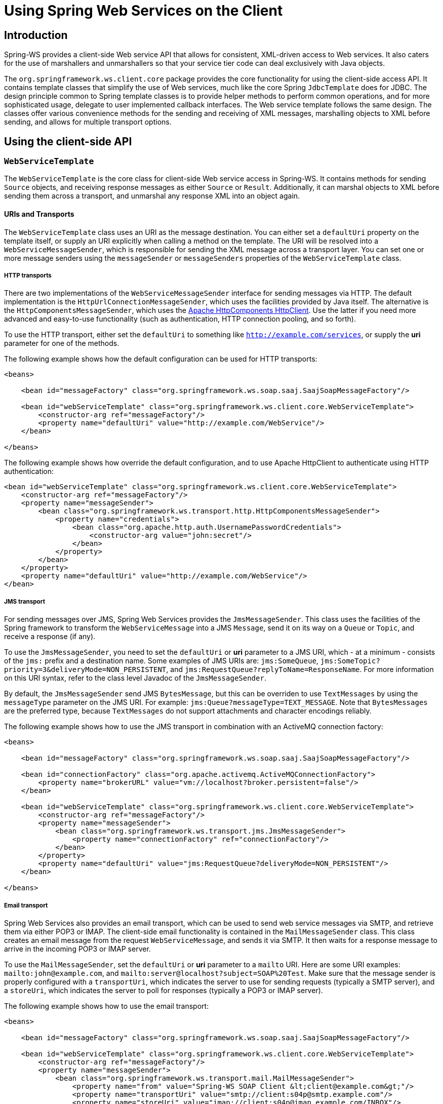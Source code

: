 [[client]]
= Using Spring Web Services on the Client

== Introduction

Spring-WS provides a client-side Web service API that allows for consistent, XML-driven access to Web services. It also caters for the use of marshallers and unmarshallers so that your service tier code can deal exclusively with Java objects.

The `org.springframework.ws.client.core` package provides the core functionality for using the client-side access API. It contains template classes that simplify the use of Web services, much like the core Spring `JdbcTemplate` does for JDBC. The design principle common to Spring template classes is to provide helper methods to perform common operations, and for more sophisticated usage, delegate to user implemented callback interfaces. The Web service template follows the same design. The classes offer various convenience methods for the sending and receiving of XML messages, marshalling objects to XML before sending, and allows for multiple transport options.

== Using the client-side API

[[client-web-service-template]]
=== `WebServiceTemplate`

The `WebServiceTemplate` is the core class for client-side Web service access in Spring-WS. It contains methods for sending `Source` objects, and receiving response messages as either `Source` or `Result`. Additionally, it can marshal objects to XML before sending them across a transport, and unmarshal any response XML into an object again.

[[client-transports]]
==== URIs and Transports

The `WebServiceTemplate` class uses an URI as the message destination. You can either set a `defaultUri` property on the template itself, or supply an URI explicitly when calling a method on the template. The URI will be resolved into a `WebServiceMessageSender`, which is responsible for sending the XML message across a transport layer. You can set one or more message senders using the `messageSender` or `messageSenders` properties of the `WebServiceTemplate` class.

===== HTTP transports

There are two implementations of the `WebServiceMessageSender` interface for sending messages via HTTP. The default implementation is the `HttpUrlConnectionMessageSender`, which uses the facilities provided by Java itself. The alternative is the `HttpComponentsMessageSender`, which uses the https://hc.apache.org/httpcomponents-client-ga[Apache HttpComponents HttpClient]. Use the latter if you need more advanced and easy-to-use functionality (such as authentication, HTTP connection pooling, and so forth).

To use the HTTP transport, either set the `defaultUri` to something like `http://example.com/services`, or supply the *uri* parameter for one of the methods.

The following example shows how the default configuration can be used for HTTP transports:

[source,xml]
----
<beans>

    <bean id="messageFactory" class="org.springframework.ws.soap.saaj.SaajSoapMessageFactory"/>

    <bean id="webServiceTemplate" class="org.springframework.ws.client.core.WebServiceTemplate">
        <constructor-arg ref="messageFactory"/>
        <property name="defaultUri" value="http://example.com/WebService"/>
    </bean>

</beans>
----

The following example shows how override the default configuration, and to use Apache HttpClient to authenticate using HTTP authentication:

[source,xml]
----
<bean id="webServiceTemplate" class="org.springframework.ws.client.core.WebServiceTemplate">
    <constructor-arg ref="messageFactory"/>
    <property name="messageSender">
        <bean class="org.springframework.ws.transport.http.HttpComponentsMessageSender">
            <property name="credentials">
                <bean class="org.apache.http.auth.UsernamePasswordCredentials">
                    <constructor-arg value="john:secret"/>
                </bean>
            </property>
        </bean>
    </property>
    <property name="defaultUri" value="http://example.com/WebService"/>
</bean>
----

===== JMS transport

For sending messages over JMS, Spring Web Services provides the `JmsMessageSender`. This class uses the facilities of the Spring framework to transform the `WebServiceMessage` into a JMS `Message`, send it on its way on a `Queue` or `Topic`, and receive a response (if any).

To use the `JmsMessageSender`, you need to set the `defaultUri` or *uri* parameter to a JMS URI, which - at a minimum - consists of the `jms:` prefix and a destination name. Some examples of JMS URIs are: `jms:SomeQueue`, `jms:SomeTopic?priority=3&deliveryMode=NON_PERSISTENT`, and `jms:RequestQueue?replyToName=ResponseName`. For more information on this URI syntax, refer to the class level Javadoc of the `JmsMessageSender`.

By default, the `JmsMessageSender` send JMS `BytesMessage`, but this can be overriden to use `TextMessages` by using the `messageType` parameter on the JMS URI. For example: `jms:Queue?messageType=TEXT_MESSAGE`. Note that `BytesMessages` are the preferred type, because `TextMessages` do not support attachments and character encodings reliably.

The following example shows how to use the JMS transport in combination with an ActiveMQ connection factory:

[source,xml]
----
<beans>

    <bean id="messageFactory" class="org.springframework.ws.soap.saaj.SaajSoapMessageFactory"/>

    <bean id="connectionFactory" class="org.apache.activemq.ActiveMQConnectionFactory">
        <property name="brokerURL" value="vm://localhost?broker.persistent=false"/>
    </bean>

    <bean id="webServiceTemplate" class="org.springframework.ws.client.core.WebServiceTemplate">
        <constructor-arg ref="messageFactory"/>
        <property name="messageSender">
            <bean class="org.springframework.ws.transport.jms.JmsMessageSender">
                <property name="connectionFactory" ref="connectionFactory"/>
            </bean>
        </property>
        <property name="defaultUri" value="jms:RequestQueue?deliveryMode=NON_PERSISTENT"/>
    </bean>

</beans>
----

===== Email transport

Spring Web Services also provides an email transport, which can be used to send web service messages via SMTP, and retrieve them via either POP3 or IMAP. The client-side email functionality is contained in the `MailMessageSender` class. This class creates an email message from the request `WebServiceMessage`, and sends it via SMTP. It then waits for a response message to arrive in the incoming POP3 or IMAP server.

To use the `MailMessageSender`, set the `defaultUri` or *uri* parameter to a `mailto` URI. Here are some URI examples: `mailto:john@example.com`, and `mailto:server@localhost?subject=SOAP%20Test`. Make sure that the message sender is properly configured with a `transportUri`, which indicates the server to use for sending requests (typically a SMTP server), and a `storeUri`, which indicates the server to poll for responses (typically a POP3 or IMAP server).

The following example shows how to use the email transport:

[source,xml]
----
<beans>

    <bean id="messageFactory" class="org.springframework.ws.soap.saaj.SaajSoapMessageFactory"/>

    <bean id="webServiceTemplate" class="org.springframework.ws.client.core.WebServiceTemplate">
        <constructor-arg ref="messageFactory"/>
        <property name="messageSender">
            <bean class="org.springframework.ws.transport.mail.MailMessageSender">
                <property name="from" value="Spring-WS SOAP Client &lt;client@example.com&gt;"/>
                <property name="transportUri" value="smtp://client:s04p@smtp.example.com"/>
                <property name="storeUri" value="imap://client:s04p@imap.example.com/INBOX"/>
            </bean>
        </property>
        <property name="defaultUri" value="mailto:server@example.com?subject=SOAP%20Test"/>
    </bean>

</beans>
----

===== XMPP transport

Spring Web Services 2.0 introduced an XMPP (Jabber) transport, which can be used to send and receive web service messages via XMPP. The client-side XMPP functionality is contained in the `XmppMessageSender` class. This class creates an XMPP message from the request `WebServiceMessage`, and sends it via XMPP. It then listens for a response message to arrive.

To use the `XmppMessageSender`, set the `defaultUri` or *uri* parameter to a `xmpp` URI, for example `xmpp:johndoe@jabber.org`. The sender also requires an `XMPPConnection` to work, which can be conveniently created using the `org.springframework.ws.transport.xmpp.support.XmppConnectionFactoryBean`.

The following example shows how to use the xmpp transport:

[source,xml]
----
<beans>

    <bean id="messageFactory" class="org.springframework.ws.soap.saaj.SaajSoapMessageFactory"/>

    <bean id="connection" class="org.springframework.ws.transport.xmpp.support.XmppConnectionFactoryBean">
        <property name="host" value="jabber.org"/>
        <property name="username" value="username"/>
        <property name="password" value="password"/>
    </bean>

    <bean id="webServiceTemplate" class="org.springframework.ws.client.core.WebServiceTemplate">
        <constructor-arg ref="messageFactory"/>
        <property name="messageSender">
            <bean class="org.springframework.ws.transport.xmpp.XmppMessageSender">
                <property name="connection" ref="connection"/>
            </bean>
        </property>
        <property name="defaultUri" value="xmpp:user@jabber.org"/>
    </bean>

</beans>
----

==== Message factories

In addition to a message sender, the `WebServiceTemplate` requires a Web service message factory. There are two message factories for SOAP: `SaajSoapMessageFactory` and `AxiomSoapMessageFactory`. If no message factory is specified (via the `messageFactory` property), Spring-WS will use the `SaajSoapMessageFactory` by default.

=== Sending and receiving a `WebServiceMessage`

The `WebServiceTemplate` contains many convenience methods to send and receive web service messages. There are methods that accept and return a `Source` and those that return a `Result`. Additionally, there are methods which marshal and unmarshal objects to XML. Here is an example that sends a simple XML message to a Web service.

[source,xml,subs="verbatim,quotes"]
----
import java.io.StringReader;
import javax.xml.transform.stream.StreamResult;
import javax.xml.transform.stream.StreamSource;

import org.springframework.ws.WebServiceMessageFactory;
import org.springframework.ws.client.core.WebServiceTemplate;
import org.springframework.ws.transport.WebServiceMessageSender;

public class WebServiceClient {

    private static final String MESSAGE =
        "<message xmlns=\"http://tempuri.org\">Hello Web Service World</message>";

    private final WebServiceTemplate webServiceTemplate = new WebServiceTemplate();

    public void setDefaultUri(String defaultUri) {
        webServiceTemplate.setDefaultUri(defaultUri);
    }

    _// send to the configured default URI_
    public void simpleSendAndReceive() {
        StreamSource source = new StreamSource(new StringReader(MESSAGE));
        StreamResult result = new StreamResult(System.out);
        webServiceTemplate.sendSourceAndReceiveToResult(source, result);
    }

    _// send to an explicit URI_
    public void customSendAndReceive() {
        StreamSource source = new StreamSource(new StringReader(MESSAGE));
        StreamResult result = new StreamResult(System.out);
        webServiceTemplate.sendSourceAndReceiveToResult("http://localhost:8080/AnotherWebService",
            source, result);
    }

}
----

[source,xml]
----

<beans xmlns="http://www.springframework.org/schema/beans">

    <bean id="webServiceClient" class="WebServiceClient">
        <property name="defaultUri" value="http://localhost:8080/WebService"/>
    </bean>

</beans>
----

The above example uses the `WebServiceTemplate` to send a hello world message to the web service located at `http://localhost:8080/WebService` (in the case of the `simpleSendAndReceive()` method), and writes the result to the console. The `WebServiceTemplate` is injected with the default URI, which is used because no URI was supplied explicitly in the Java code.

Please note that the `WebServiceTemplate` class is thread-safe once configured (assuming that all of it's dependencies are thread-safe too, which is the case for all of the dependencies that ship with Spring-WS), and so multiple objects can use the same shared `WebServiceTemplate` instance if so desired. The `WebServiceTemplate` exposes a zero argument constructor and `messageFactory`/`messageSender` bean properties which can be used for constructing the instance (using a Spring container or plain Java code). Alternatively, consider deriving from Spring-WS's `WebServiceGatewaySupport` convenience base class, which exposes convenient bean properties to enable easy configuration. (You do *not* have to extend this base class... it is provided as a convenience class only.)

=== Sending and receiving POJOs - marshalling and unmarshalling

In order to facilitate the sending of plain Java objects, the `WebServiceTemplate` has a number of `send(..)` methods that take an `Object` as an argument for a message's data content. The method `marshalSendAndReceive(..)` in the `WebServiceTemplate` class delegates the conversion of the request object to XML to a `Marshaller`, and the conversion of the response XML to an object to an `Unmarshaller`. (For more information about marshalling and unmarshaller, refer to http://static.springsource.org/spring/docs/3.0.x/spring-framework-reference/html/oxm.html[the Spring documentation].) By using the marshallers, your application code can focus on the business object that is being sent or received and not be concerned with the details of how it is represented as XML. In order to use the marshalling functionality, you have to set a marshaller and unmarshaller with the `marshaller`/`unmarshaller` properties of the `WebServiceTemplate` class.

=== `WebServiceMessageCallback`

To accommodate the setting of SOAP headers and other settings on the message, the `WebServiceMessageCallback` interface gives you access to the message *after* it has been created, but *before* it is sent. The example below demonstrates how to set the SOAP Action header on a message that is created by marshalling an object.

[source,java]
----

public void marshalWithSoapActionHeader(MyObject o) {

    webServiceTemplate.marshalSendAndReceive(o, new WebServiceMessageCallback() {

        public void doWithMessage(WebServiceMessage message) {
            ((SoapMessage)message).setSoapAction("http://tempuri.org/Action");
        }
    });
}
----

NOTE: Note that you can also use the `org.springframework.ws.soap.client.core.SoapActionCallback` to set the SOAP Action header.

==== WS-Addressing

In addition to the <<server-ws-addressing,server-side WS-Addressing>> support, Spring Web Services also has support for this specification on the client-side.

For setting WS-Addressing headers on the client, you can use the `org.springframework.ws.soap.addressing.client.ActionCallback`. This callback takes the desired Action header as a parameter. It also has constructors for specifying the WS-Addressing version, and a `To` header. If not specified, the `To` header will default to the URL of the connection being made.

Here is an example of setting the `Action` header to `http://samples/RequestOrder`:

[source,java]
----
webServiceTemplate.marshalSendAndReceive(o, new ActionCallback("http://samples/RequestOrder"));
----

=== `WebServiceMessageExtractor`

The `WebServiceMessageExtractor` interface is a low-level callback interface that allows you to have full control over the process to extract an `Object` from a received `WebServiceMessage`. The `WebServiceTemplate` will invoke the `extractData(..)` method on a supplied `WebServiceMessageExtractor` *while the underlying connection to the serving resource is still open*. The following example illustrates the `WebServiceMessageExtractor` in action:

[source,java,subs="verbatim,quotes"]
----
public void marshalWithSoapActionHeader(final Source s) {
    final Transformer transformer = transformerFactory.newTransformer();
    webServiceTemplate.sendAndReceive(new WebServiceMessageCallback() {
        public void doWithMessage(WebServiceMessage message) {
            transformer.transform(s, message.getPayloadResult());
        },
        new WebServiceMessageExtractor() {
            public Object extractData(WebServiceMessage message) throws IOException
                _// do your own transforms with message.getPayloadResult()
                //     or message.getPayloadSource()_
            }
        });
}
----

== Client-side testing

When it comes to testing your Web service clients (i.e. classes that uses the `WebServiceTemplate` to access a Web service), there are two possible approaches:

* Write *Unit Tests*, which simply mock away the `WebServiceTemplate` class, `WebServiceOperations` interface, or the complete client class.
+
The advantage of this approach is that it's quite easy to accomplish; the disadvantage is that you are not really testing the exact content of the XML messages that are sent over the wire, especially when mocking out the entire client class.
+
* Write *Integrations Tests*, which do test the contents of the message.

The first approach can easily be accomplished with mocking frameworks such as EasyMock, JMock, etc. The next section will focus on writing integration tests, using the test features introduced in Spring Web Services 2.0.

=== Writing client-side integration tests

Spring Web Services 2.0 introduced support for creating Web service client integration tests. In this context, a client is a class that uses the `WebServiceTemplate` to access a Web service.

The integration test support lives in the `org.springframework.ws.test.client` package. The core class in that package is the `MockWebServiceServer`. The underlying idea is that the web service template connects to this mock server, sends it request message, which the mock server then verifies against the registered expectations. If the expectations are met, the mock server then prepares a response message, which is send back to the template.

The typical usage of the `MockWebServiceServer` is: . 
                    
. Create a `MockWebServiceServer` instance by calling `MockWebServiceServer.createServer(WebServiceTemplate)`, `MockWebServiceServer.createServer(WebServiceGatewaySupport)`, or `MockWebServiceServer.createServer(ApplicationContext)`.
. Set up request expectations by calling `expect(RequestMatcher)`, possibly by using the default `RequestMatcher` implementations provided in `RequestMatchers` (which can be statically imported). Multiple expectations can be set up by chaining `andExpect(RequestMatcher)` calls.
. Create an appropriate response message by calling `andRespond(ResponseCreator)`, possibly by using the default `ResponseCreator` implementations provided in `ResponseCreators` (which can be statically imported).
. Use the `WebServiceTemplate` as normal, either directly of through client code.
. Call `MockWebServiceServer.verify()` to make sure that all expectations have been met.

NOTE: Note that the `MockWebServiceServer` (and related classes) offers a 'fluent' API, so you can typically use the Code Completion features (i.e. ctrl-space) in your IDE to guide you through the process of setting up the mock server.

NOTE: Also note that you rely on the standard logging features available in Spring Web Services in your unit tests. Sometimes it might be useful to inspect the request or response message to find out why a particular tests failed. See <<logging>> for more information.

Consider, for example, this Web service client class:

[source,java]
----
import org.springframework.ws.client.core.support.WebServiceGatewaySupport;

public class CustomerClient extends WebServiceGatewaySupport {                          //<1>

  public int getCustomerCount() {
    CustomerCountRequest request = new CustomerCountRequest();                          //<2>
    request.setCustomerName("John Doe");

    CustomerCountResponse response =
      (CustomerCountResponse) getWebServiceTemplate().marshalSendAndReceive(request);   //<3>

    return response.getCustomerCount();
  }

}
----

<1> The `CustomerClient` extends `WebServiceGatewaySupport`, which provides it with a webServiceTemplate property.
<2> `CustomerCountRequest` is an object supported by a marshaller. For instance, it can have a `@XmlRootElement` annotation to be supported by JAXB2.
<3> The `CustomerClient` uses the `WebServiceTemplate` offered by `WebServiceGatewaySupport` to marshal the request object into a SOAP message, and sends that to the web service. The response object is unmarshalled into a `CustomerCountResponse`.

A typical test for `CustomerClient` would look like this:

[source,java]
----
import javax.xml.transform.Source;
import org.springframework.beans.factory.annotation.Autowired;
import org.springframework.test.context.ContextConfiguration;
import org.springframework.test.context.junit4.SpringJUnit4ClassRunner;
import org.springframework.xml.transform.StringSource;

import org.junit.Before;
import org.junit.Test;
import org.junit.runner.RunWith;

import static org.junit.Assert.assertEquals;

import org.springframework.ws.test.client.MockWebServiceServer;                         //<1>
import static org.springframework.ws.test.client.RequestMatchers.*;                     //<1>
import static org.springframework.ws.test.client.ResponseCreators.*;                    //<1>

@RunWith(SpringJUnit4ClassRunner.class)                                                 //<2>
@ContextConfiguration("integration-test.xml")                                           //<2>
public class CustomerClientIntegrationTest {

  @Autowired
  private CustomerClient client;                                                        //<3>

  private MockWebServiceServer mockServer;                                              //<4>

  @Before
  public void createServer() throws Exception {
    mockServer = MockWebServiceServer.createServer(client);
  }

  @Test
  public void customerClient() throws Exception {
    Source requestPayload = new StringSource(
      "<customerCountRequest xmlns='http://springframework.org/spring-ws'>" +
        "<customerName>John Doe</customerName>" +
      "</customerCountRequest>");
    Source responsePayload = new StringSource(
      "<customerCountResponse xmlns='http://springframework.org/spring-ws'>" +
        "<customerCount>10</customerCount>" +
      "</customerCountResponse>");

    mockServer.expect(payload(requestPayload)).andRespond(withPayload(responsePayload));//<5>

    int result = client.getCustomerCount();                                             //<6>
    assertEquals(10, result);                                                           //<6>

    mockServer.verify();                                                                //<7>
  }

}
----

<1> The `CustomerClientIntegrationTest` imports the `MockWebServiceServer`, and statically imports `RequestMatchers` and `ResponseCreators`.
<2> This test uses the standard testing facilities provided in the Spring Framework. This is not required, but is generally the easiest way to set up the test.
<3> The `CustomerClient` is configured in `integration-test.xml`, and wired into this test using `@Autowired`.
<4> In a `@Before` method, we create a `MockWebServiceServer` by using the `createServer` factory method.
<5> We define expectations by calling `expect()` with a `payload()` `RequestMatcher` provided by the statically imported `RequestMatchers` (see <<client-test-request-matcher>>).
+
We also set up a response by calling `andRespond()` with a `withPayload()` `ResponseCreator` provided by the statically imported `ResponseCreators` (see <<client-test-response-creator>>).
+
This part of the test might look a bit confusing, but the Code Completion features of your IDE are of great help. After typing `expect(`, simply type ctrl-space, and your IDE will provide you with a list of possible request matching strategies, provided you statically imported `RequestMatchers`. The same applies to `andRespond(`, provided you statically imported `ResponseCreators`.
<6> We call `getCustomerCount()` on the `CustomerClient`, thus using the `WebServiceTemplate`. The template has been set up for 'testing mode' by now, so no real (HTTP) connection is made by this method call. We also make some JUnit assertions based on the result of the method call.
<7> We call `verify()` on the `MockWebServiceServer`, thus verifying that the expected message was actually received.


[[client-test-request-matcher]]
=== `RequestMatcher` and `RequestMatchers`

To verify whether the request message meets certain expectations, the `MockWebServiceServer` uses the `RequestMatcher` strategy interface. The contract defined by this interface is quite simple:

[source,java]
----
public interface RequestMatcher {

  void match(URI uri,
             WebServiceMessage request)
    throws IOException,
           AssertionError;
}
----

You can write your own implementations of this interface, throwing `AssertionError`s when the message does not meet your expectations, but you certainly do not have to. The `RequestMatchers` class provides standard `RequestMatcher` implementations for you to use in your tests. You will typically statically import this class.

The `RequestMatchers` class provides the following request matchers: 

[cols="2", options="header"]
|===
| `RequestMatchers` method
| Description

| `anything()`
| Expects any sort of request.

| `payload()`
| Expects a given request payload.

| `validPayload()`
| Expects the request payload to validate against given XSD schema(s).

| `xpath()`
| Expects a given XPath expression to exist, not exist, or evaluate to a given value.

| `soapHeader()`
| Expects a given SOAP header to exist in the request message.

| `connectionTo()`
| Expects a connection to the given URL.
|===

You can set up multiple request expectations by chaining `andExpect()` calls, like so:

[source,java]
----
mockServer.expect(connectionTo("http://example.com")).
 andExpect(payload(expectedRequestPayload)).
 andExpect(validPayload(schemaResource)).
 andRespond(...);
----

For more information on the request matchers provided by `RequestMatchers`, refer to the class level Javadoc.

[[client-test-response-creator]]
=== `ResponseCreator` and `ResponseCreators`

When the request message has been verified and meets the defined expectations, the `MockWebServiceServer` will create a response message for the `WebServiceTemplate` to consume. The server uses the `ResponseCreator` strategy interface for this purpose:

[source,java]
----
public interface ResponseCreator {

  WebServiceMessage createResponse(URI uri,
                                   WebServiceMessage request,
                                   WebServiceMessageFactory messageFactory)
    throws IOException;

}
----

Once again you can write your own implementations of this interface, creating a response message by using the message factory, but you certainly do not have to, as the `ResponseCreators` class provides standard `ResponseCreator` implementations for you to use in your tests. You will typically statically import this class.

The `ResponseCreators` class provides the following responses: 

[cols="2", options="header"]
|===
| `ResponseCreators` method
| Description

| `withPayload()`
| Creates a response message with a given payload.

| `withError()`
| Creates an error in the response connection. This method gives you the opportunity to test your error handling.

| `withException()`
| Throws an exception when reading from the response connection. This method gives you the opportunity to test your exception handling.

| `withMustUnderstandFault()`, `withClientOrSenderFault()`, `withServerOrReceiverFault()`, and `withVersionMismatchFault()`
| Creates a response message with a given SOAP fault. This method gives you the opportunity to test your Fault handling.
|===

For more information on the request matchers provided by `RequestMatchers`, refer to the class level Javadoc.

